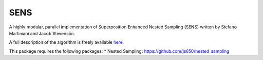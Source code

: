 SENS
====

A highly modular, parallel implementation of Superposition Enhanced Nested Sampling (SENS) written by Stefano Martiniani and Jacob Stevenson. 

A full description of the algorithm is freely available `here <http://link.aps.org/doi/10.1103/PhysRevX.4.031034>`_.

This package requires the following packages:
* Nested Sampling: https://github.com/js850/nested_sampling
